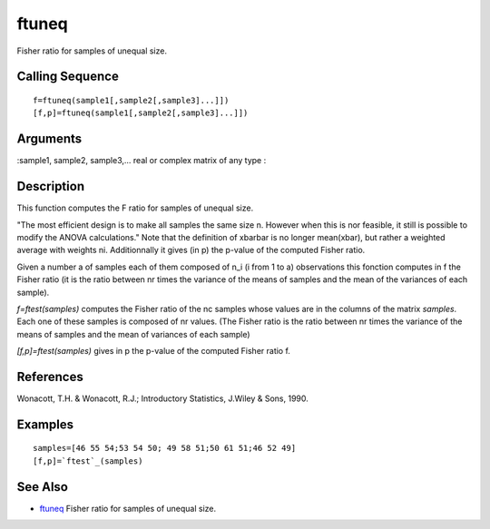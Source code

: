


ftuneq
======

Fisher ratio for samples of unequal size.



Calling Sequence
~~~~~~~~~~~~~~~~


::

    f=ftuneq(sample1[,sample2[,sample3]...]])
    [f,p]=ftuneq(sample1[,sample2[,sample3]...]])




Arguments
~~~~~~~~~

:sample1, sample2, sample3,... real or complex matrix of any type
:



Description
~~~~~~~~~~~

This function computes the F ratio for samples of unequal size.

"The most efficient design is to make all samples the same size n.
However when this is nor feasible, it still is possible to modify the
ANOVA calculations." Note that the definition of xbarbar is no longer
mean(xbar), but rather a weighted average with weights ni.
Additionnally it gives (in p) the p-value of the computed Fisher
ratio.

Given a number a of samples each of them composed of n_i (i from 1 to
a) observations this fonction computes in f the Fisher ratio (it is
the ratio between nr times the variance of the means of samples and
the mean of the variances of each sample).

`f=ftest(samples)` computes the Fisher ratio of the nc samples whose
values are in the columns of the matrix `samples`. Each one of these
samples is composed of nr values. (The Fisher ratio is the ratio
between nr times the variance of the means of samples and the mean of
variances of each sample)

`[f,p]=ftest(samples)` gives in p the p-value of the computed Fisher
ratio f.



References
~~~~~~~~~~

Wonacott, T.H. & Wonacott, R.J.; Introductory Statistics, J.Wiley &
Sons, 1990.



Examples
~~~~~~~~


::

    samples=[46 55 54;53 54 50; 49 58 51;50 61 51;46 52 49]
    [f,p]=`ftest`_(samples)




See Also
~~~~~~~~


+ `ftuneq`_ Fisher ratio for samples of unequal size.


.. _ftuneq: ftuneq.html



